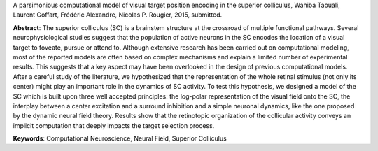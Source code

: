 A parsimonious computational model of visual target position encoding in the
superior colliculus, Wahiba Taouali, Laurent Goffart, Frédéric Alexandre,
Nicolas P. Rougier, 2015, submitted.

**Abstract**: The superior colliculus (SC) is a brainstem structure at the
crossroad of multiple functional pathways. Several neurophysiological studies
suggest that the population of active neurons in the SC encodes the location of
a visual target to foveate, pursue or attend to. Although extensive research
has been carried out on computational modeling, most of the reported models are
often based on complex mechanisms and explain a limited number of experimental
results. This suggests that a key aspect may have been overlooked in the design
of previous computational models. After a careful study of the literature, we
hypothesized that the representation of the whole retinal stimulus (not only
its center) might play an important role in the dynamics of SC activity. To
test this hypothesis, we designed a model of the SC which is built upon three
well accepted principles: the log-polar representation of the visual field onto
the SC, the interplay between a center excitation and a surround inhibition and
a simple neuronal dynamics, like the one proposed by the dynamic neural field
theory. Results show that the retinotopic organization of the collicular
activity conveys an implicit computation that deeply impacts the target
selection process.

**Keywords**: Computational Neuroscience, Neural Field, Superior Colliculus
